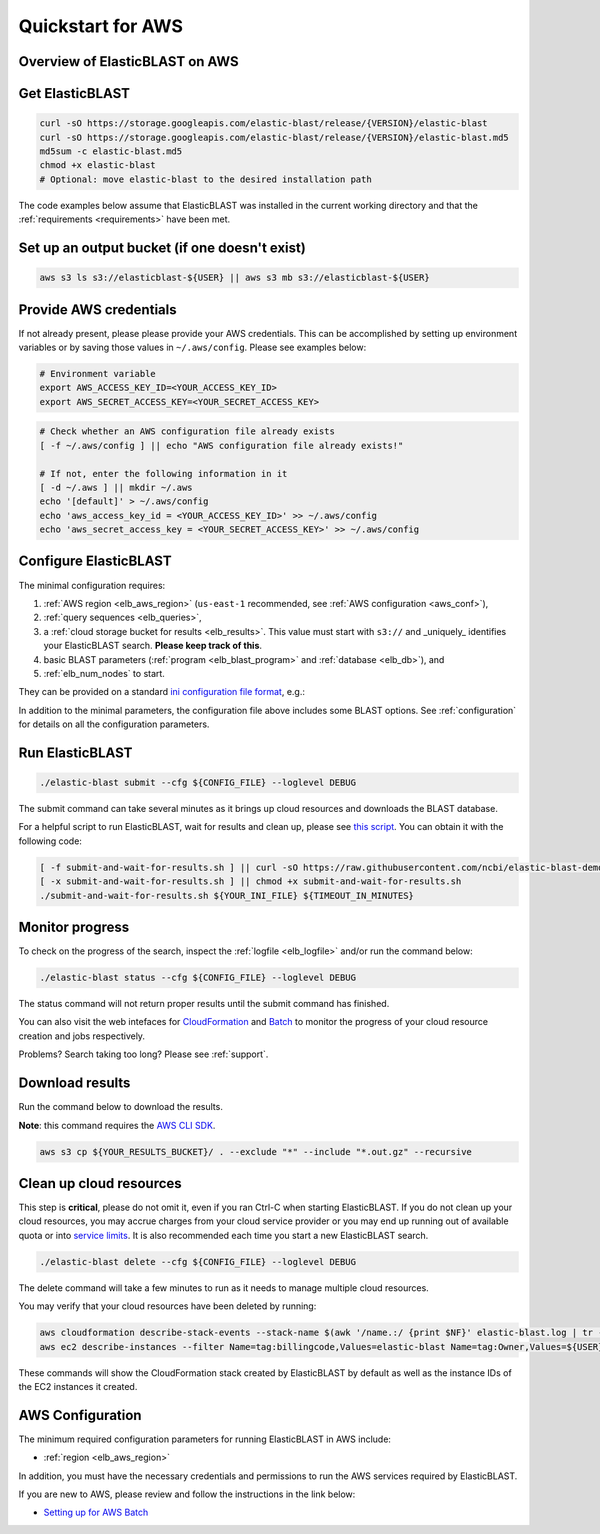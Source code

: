 ..                           PUBLIC DOMAIN NOTICE
..              National Center for Biotechnology Information
..  
.. This software is a "United States Government Work" under the
.. terms of the United States Copyright Act.  It was written as part of
.. the authors' official duties as United States Government employees and
.. thus cannot be copyrighted.  This software is freely available
.. to the public for use.  The National Library of Medicine and the U.S.
.. Government have not placed any restriction on its use or reproduction.
..   
.. Although all reasonable efforts have been taken to ensure the accuracy
.. and reliability of the software and data, the NLM and the U.S.
.. Government do not and cannot warrant the performance or results that
.. may be obtained by using this software or data.  The NLM and the U.S.
.. Government disclaim all warranties, express or implied, including
.. warranties of performance, merchantability or fitness for any particular
.. purpose.
..   
.. Please cite NCBI in any work or product based on this material.

.. _quickstart-aws:

Quickstart for AWS
==================


Overview of ElasticBLAST on AWS
-------------------------------

.. figure:: ElasticBLASTonAWS-architecture.png
   :alt: Overview of ElasticBLAST at AWS
   :class: with-border


Get ElasticBLAST
----------------

.. code-block:: shell

    curl -sO https://storage.googleapis.com/elastic-blast/release/{VERSION}/elastic-blast
    curl -sO https://storage.googleapis.com/elastic-blast/release/{VERSION}/elastic-blast.md5
    md5sum -c elastic-blast.md5
    chmod +x elastic-blast
    # Optional: move elastic-blast to the desired installation path


The code examples below assume that ElasticBLAST was installed in the current
working directory and that the :ref:`requirements <requirements>` have been met.


Set up an output bucket (if one doesn't exist)
----------------------------------------------

.. code-block:: shell

    aws s3 ls s3://elasticblast-${USER} || aws s3 mb s3://elasticblast-${USER}



Provide AWS credentials
-----------------------

If not already present, please please provide your AWS credentials. This can be
accomplished by setting up environment variables or by saving those values in
``~/.aws/config``. Please see examples below:

.. code-block:: shell

    # Environment variable
    export AWS_ACCESS_KEY_ID=<YOUR_ACCESS_KEY_ID>
    export AWS_SECRET_ACCESS_KEY=<YOUR_SECRET_ACCESS_KEY>

.. code-block:: shell

    # Check whether an AWS configuration file already exists
    [ -f ~/.aws/config ] || echo "AWS configuration file already exists!"

    # If not, enter the following information in it
    [ -d ~/.aws ] || mkdir ~/.aws
    echo '[default]' > ~/.aws/config
    echo 'aws_access_key_id = <YOUR_ACCESS_KEY_ID>' >> ~/.aws/config
    echo 'aws_secret_access_key = <YOUR_SECRET_ACCESS_KEY>' >> ~/.aws/config


Configure ElasticBLAST
----------------------

The minimal configuration requires: 

#. :ref:`AWS region <elb_aws_region>` (``us-east-1`` recommended, see :ref:`AWS configuration <aws_conf>`),
#. :ref:`query sequences <elb_queries>`,

#. a :ref:`cloud storage bucket for results <elb_results>`. This value must start with ``s3://`` and _uniquely_ identifies your ElasticBLAST search. **Please keep track of this**.

#. basic BLAST parameters (:ref:`program <elb_blast_program>` and :ref:`database <elb_db>`), and

#. :ref:`elb_num_nodes` to start.



They can be provided on a standard `ini configuration file format <https://en.wikipedia.org/wiki/INI_file>`_, e.g.:

.. code-block::
    :name: minimal-config
    :linenos:

    [cloud-provider]
    aws-region = us-east-1

    [cluster]
    machine-type = m5.8xlarge
    num-nodes = 1

    [blast]
    program = blastp
    db = swissprot
    queries = s3://elasticblast-test/queries/BDQE01.1.fsa_aa
    results = ${YOUR_RESULTS_BUCKET}
    options = -task blastp-fast -evalue 0.01 -outfmt 7 

In addition to the minimal parameters, the configuration file above includes some BLAST options.
See :ref:`configuration` for details on all the configuration parameters.

Run ElasticBLAST
----------------

.. code-block:: bash

    ./elastic-blast submit --cfg ${CONFIG_FILE} --loglevel DEBUG

The submit command can take several minutes as it brings up cloud resources and downloads the BLAST database.

For a helpful script to run ElasticBLAST, wait for results and clean up, please
see `this script <https://github.com/ncbi/elastic-blast-demos/blob/master/submit-and-wait-for-results.sh>`_.
You can obtain it with the following code:

.. code-block:: bash

    [ -f submit-and-wait-for-results.sh ] || curl -sO https://raw.githubusercontent.com/ncbi/elastic-blast-demos/master/submit-and-wait-for-results.sh
    [ -x submit-and-wait-for-results.sh ] || chmod +x submit-and-wait-for-results.sh
    ./submit-and-wait-for-results.sh ${YOUR_INI_FILE} ${TIMEOUT_IN_MINUTES}


Monitor progress
----------------
To check on the progress of the search, inspect the :ref:`logfile
<elb_logfile>` and/or run the command below:

.. code-block:: bash
    :name: status

    ./elastic-blast status --cfg ${CONFIG_FILE} --loglevel DEBUG

The status command will not return proper results until the submit command has finished.

You can also visit the web intefaces for 
`CloudFormation <https://console.aws.amazon.com/cloudformation/>`_ and
`Batch <https://console.aws.amazon.com/batch/>`_ 
to monitor the progress of your cloud resource creation and jobs respectively.

Problems? Search taking too long? Please see :ref:`support`.

Download results
----------------

Run the command below to download the results.

**Note**: this command requires the `AWS CLI SDK <https://aws.amazon.com/cli/>`_.

.. code-block:: bash

    aws s3 cp ${YOUR_RESULTS_BUCKET}/ . --exclude "*" --include "*.out.gz" --recursive

Clean up cloud resources
------------------------
This step is **critical**, please do not omit it, even if you ran Ctrl-C when
starting ElasticBLAST. If you do not clean up your cloud resources, you may accrue charges from
your cloud service provider or you may end up running out of available quota or
into `service limits <https://docs.aws.amazon.com/batch/latest/userguide/service_limits.html>`_. 
It is also recommended each time you start a new ElasticBLAST search. 

.. code-block:: bash

    ./elastic-blast delete --cfg ${CONFIG_FILE} --loglevel DEBUG


The delete command will take a few minutes to run as it needs to manage multiple cloud resources.

You may verify that your cloud resources have been deleted by running: 

.. code-block:: bash

  aws cloudformation describe-stack-events --stack-name $(awk '/name.:/ {print $NF}' elastic-blast.log | tr -d ",'" | head -1) --region $(awk '/region.:/ {print $NF}' elastic-blast.log | tr -d ",}'" | head -1) --output json
  aws ec2 describe-instances --filter Name=tag:billingcode,Values=elastic-blast Name=tag:Owner,Values=${USER} --query "Reservations[*].Instances[*].InstanceId" --output text 

These commands will show the CloudFormation stack created by ElasticBLAST by
default as well as the instance IDs of the EC2 instances it created. 

.. _aws_conf:

AWS Configuration
-----------------

The minimum required configuration parameters for running ElasticBLAST in AWS include:

* :ref:`region <elb_aws_region>`

In addition, you must have the necessary credentials and permissions to run the AWS services required by ElasticBLAST.

If you are new to AWS, please review and follow the instructions in the link
below:

* `Setting up for AWS Batch <https://docs.aws.amazon.com/batch/latest/userguide/get-set-up-for-aws-batch.html>`_
